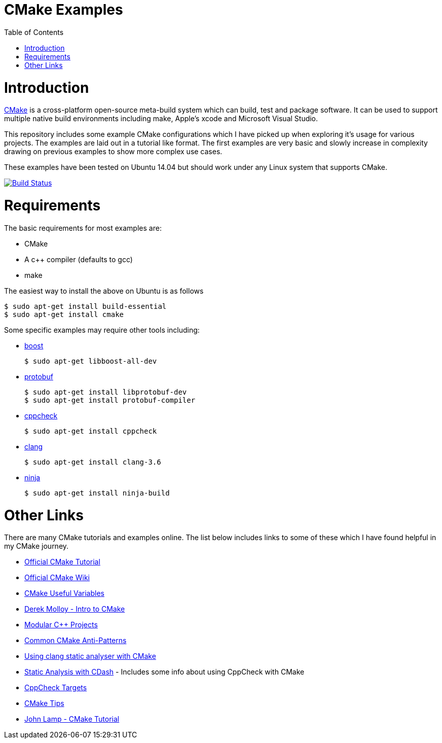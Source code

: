 
= CMake Examples
:toc:
:toc-placement!:

toc::[]

# Introduction

https://cmake.org/[CMake] is a cross-platform open-source meta-build system which
can build, test and package software. It can be used to support multiple native build environments including
make, Apple's xcode and Microsoft Visual Studio.

This repository includes some example CMake configurations which I have picked up
when exploring it's usage for various projects. The examples are laid out in a tutorial like format.
The first examples are very basic and slowly increase in complexity drawing on previous examples to show
more complex use cases.

These examples have been tested on Ubuntu 14.04 but should work under any Linux system that supports CMake.

image:https://travis-ci.org/ttroy50/cmake-examples.svg?branch=master["Build Status", link="https://travis-ci.org/ttroy50/cmake-examples"]

# Requirements

The basic requirements for most examples are:

* CMake
* A c++ compiler (defaults to gcc)
* make

The easiest way to install the above on Ubuntu is as follows

[source,bash]
----
$ sudo apt-get install build-essential
$ sudo apt-get install cmake
----

Some specific examples may require other tools including:

* http://www.boost.org/[boost]

  $ sudo apt-get libboost-all-dev

* https://github.com/google/protobuf[protobuf]

  $ sudo apt-get install libprotobuf-dev
  $ sudo apt-get install protobuf-compiler

* http://cppcheck.sourceforge.net/[cppcheck]

  $ sudo apt-get install cppcheck

* http://clang.llvm.org/[clang]

  $ sudo apt-get install clang-3.6

* https://ninja-build.org/[ninja]

  $ sudo apt-get install ninja-build

# Other Links

There are many CMake tutorials and examples online. The list below includes links
to some of these which I have found helpful in my CMake journey.

  * https://cmake.org/cmake-tutorial/[Official CMake Tutorial]
  * https://cmake.org/Wiki/Main_Page[Official CMake Wiki]
  * https://cmake.org/Wiki/CMake_Useful_Variables[CMake Useful Variables]
  * http://derekmolloy.ie/hello-world-introductions-to-cmake/[Derek Molloy - Intro to CMake]
  * http://techminded.net/blog/modular-c-projects-with-cmake.html[Modular C++ Projects]
  * http://voices.canonical.com/jussi.pakkanen/2013/03/26/a-list-of-common-cmake-antipatterns/[Common CMake Anti-Patterns]
  * http://baptiste-wicht.com/posts/2014/04/install-use-clang-static-analyzer-cmake.html[Using clang static analyser with CMake]
  * https://cmake.org/pipermail/cmake/2011-April/043709.html[Static Analysis with CDash] - Includes some info about using CppCheck with CMake
  * https://www.openfoundry.org/svn/cms/trunk/cmake/CppcheckTargets.cmake[CppCheck Targets]
  * https://samthursfield.wordpress.com/2015/10/20/some-cmake-tips/[CMake Tips]
  * https://www.johnlamp.net/cmake-tutorial.html[John Lamp - CMake Tutorial]
